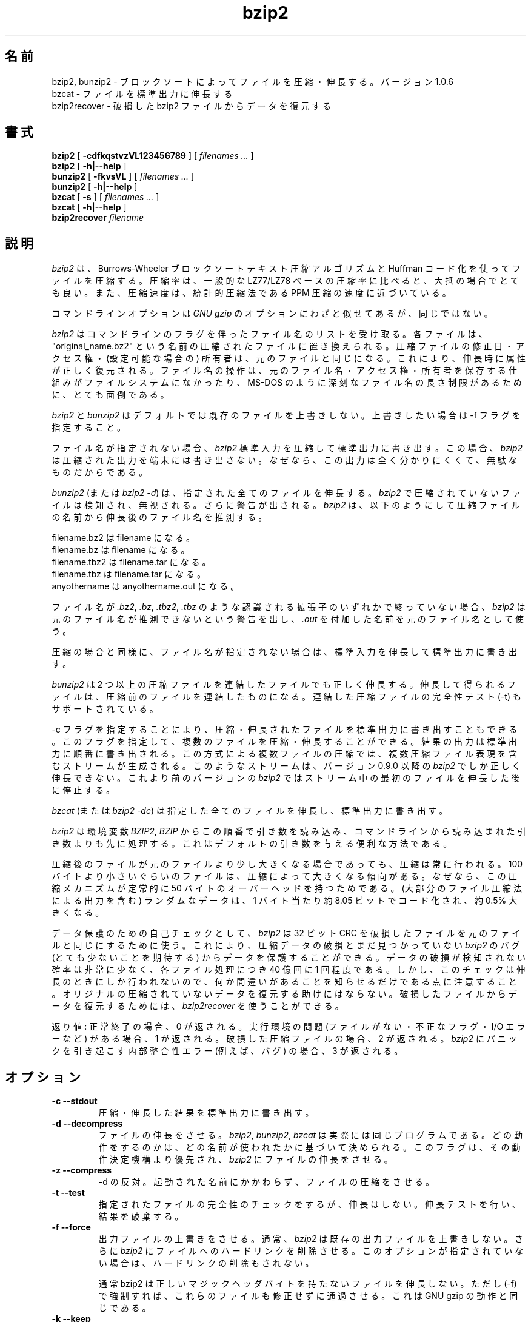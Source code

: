 .PU
.\"*******************************************************************
.\"
.\" This file was generated with po4a. Translate the source file.
.\"
.\"*******************************************************************
.\"
.\" Japanese Version Copyright (c) 2000-2003 Yuichi SATO
.\"         all rights reserved.
.\" Translated 2000-12-20, Yuichi SATO <sato@complex.eng.hokudai.ac.jp>
.\" Updated & Modified 2003-04-29, Yuichi SATO <ysato444@yahoo.co.jp>
.\" Updated & Modified 2012-04-20, Akihiro MOTOKI <amotoki@gmail.com>, 1.0.6
.\"
.TH bzip2 1   
.SH 名前
bzip2, bunzip2 \- ブロックソートによってファイルを圧縮・伸長する。バージョン 1.0.6
.br
bzcat \- ファイルを標準出力に伸長する
.br
bzip2recover \- 破損した bzip2 ファイルからデータを復元する

.SH 書式
.ll +8
\fBbzip2\fP [\fB \-cdfkqstvzVL123456789 \fP] [ \fIfilenames \&...\fP ]
.br
\fBbzip2\fP [\fB \-h|\-\-help \fP]
.ll -8
.br
\fBbunzip2\fP [\fB \-fkvsVL \fP] [ \fIfilenames \&...\fP ]
.br
\fBbunzip2\fP [\fB \-h|\-\-help \fP]
.br
\fBbzcat\fP [\fB \-s \fP] [ \fIfilenames \&...\fP ]
.br
\fBbzcat\fP [\fB \-h|\-\-help \fP]
.br
\fBbzip2recover\fP \fIfilename\fP

.SH 説明
\fIbzip2\fP は、Burrows\-Wheeler ブロックソートテキスト圧縮アルゴリズムと Huffman コード化を使ってファイルを圧縮する。
圧縮率は、一般的な LZ77/LZ78 ベースの圧縮率に比べると、大抵の場合でとても良い。 また、圧縮速度は、統計的圧縮法である PPM
圧縮の速度に近づいている。

コマンドラインオプションは \fIGNU gzip\fP のオプションにわざと似せてあるが、同じではない。

\fIbzip2\fP はコマンドラインのフラグを伴ったファイル名のリストを受け取る。 各ファイルは、"original_name.bz2" という名前の
圧縮されたファイルに置き換えられる。 圧縮ファイルの修正日・アクセス権・(設定可能な場合の) 所有者は、 元のファイルと同じになる。
これにより、伸長時に属性が正しく復元される。 ファイル名の操作は、 元のファイル名・アクセス権・所有者を保存する仕組みが ファイルシステムになかったり、
MS\-DOS のように深刻なファイル名の長さ制限があるために、 とても面倒である。

\fIbzip2\fP と \fIbunzip2\fP はデフォルトでは既存のファイルを上書きしない。 上書きしたい場合は \-f フラグを指定すること。

ファイル名が指定されない場合、 \fIbzip2\fP 標準入力を圧縮して標準出力に書き出す。 この場合、 \fIbzip2\fP
は圧縮された出力を端末には書き出さない。 なぜなら、この出力は全く分かりにくくて、無駄なものだからである。

\fIbunzip2\fP (または \fIbzip2 \-d\fP)  は、指定された全てのファイルを伸長する。 \fIbzip2\fP
で圧縮されていないファイルは検知され、無視される。 さらに警告が出される。 \fIbzip2\fP
は、以下のようにして圧縮ファイルの名前から伸長後のファイル名を推測する。

       filename.bz2    は   filename         になる。
       filename.bz     は   filename         になる。
       filename.tbz2   は   filename.tar     になる。
       filename.tbz    は   filename.tar     になる。
       anyothername    は   anyothername.out になる。

ファイル名が \fI.bz2\fP, \fI.bz\fP, \fI.tbz2\fP, \fI.tbz\fP のような認識される拡張子のいずれかで終っていない場合、
\fIbzip2\fP は元のファイル名が推測できないという警告を出し、 \fI.out\fP を付加した名前を元のファイル名として使う。

圧縮の場合と同様に、 ファイル名が指定されない場合は、 標準入力を伸長して標準出力に書き出す。

\fIbunzip2\fP は 2 つ以上の圧縮ファイルを連結したファイルでも正しく伸長する。
伸長して得られるファイルは、圧縮前のファイルを連結したものになる。 連結した圧縮ファイルの完全性テスト (\-t) もサポートされている。

\-c フラグを指定することにより、 圧縮・伸長されたファイルを標準出力に書き出すこともできる。
このフラグを指定して、複数のファイルを圧縮・伸長することができる。 結果の出力は標準出力に順番に書き出される。 この方式による複数ファイルの圧縮では、
複数圧縮ファイル表現を含むストリームが生成される。 このようなストリームは、 バージョン 0.9.0 以降の \fIbzip2\fP
でしか正しく伸長できない。 これより前のバージョンの \fIbzip2\fP ではストリーム中の最初のファイルを伸長した後に停止する。

\fIbzcat\fP (または \fIbzip2 \-dc\fP)  は指定した全てのファイルを伸長し、標準出力に書き出す。

\fIbzip2\fP は環境変数 \fIBZIP2\fP, \fIBZIP\fP からこの順番で引き数を読み込み、
コマンドラインから読み込まれた引き数よりも先に処理する。 これはデフォルトの引き数を与える便利な方法である。

圧縮後のファイルが元のファイルより少し大きくなる場合であっても、 圧縮は常に行われる。 100
バイトより小さいぐらいのファイルは、圧縮によって大きくなる傾向がある。 なぜなら、この圧縮メカニズムが 定常的に 50
バイトのオーバーヘッドを持つためである。 (大部分のファイル圧縮法による出力を含む) ランダムなデータは、 1 バイト当たり約 8.05
ビットでコード化され、約 0.5% 大きくなる。

データ保護のための自己チェックとして、 \fIbzip2\fP は 32 ビット CRC を破損したファイルを元のファイルと同じにするために使う。
これにより、圧縮データの破損とまだ見つかっていない \fIbzip2\fP のバグ (とても少ないことを期待する) からデータを保護することができる。
データの破損が検知されない確率は非常に少なく、 各ファイル処理につき 40 億回に 1 回程度である。
しかし、このチェックは伸長のときにしか行われないので、 何か間違いがあることを知らせるだけである点に注意すること。
オリジナルの圧縮されていないデータを復元する助けにはならない。 破損したファイルからデータを復元するためには、 \fIbzip2recover\fP
を使うことができる。

返り値: 正常終了の場合、0 が返される。 実行環境の問題 (ファイルがない・不正なフラグ・ I/O エラーなど) がある場合、1 が返される。
破損した圧縮ファイルの場合、2 が返される。 \fIbzip2\fP にパニックを引き起こす内部整合性エラー (例えば、バグ) の場合、3 が返される。

.SH オプション
.TP 
\fB\-c \-\-stdout\fP
圧縮・伸長した結果を標準出力に書き出す。
.TP 
\fB\-d \-\-decompress\fP
ファイルの伸長をさせる。 \fIbzip2\fP, \fIbunzip2\fP, \fIbzcat\fP は実際には同じプログラムである。
どの動作をするのかは、どの名前が使われたかに基づいて決められる。 このフラグは、その動作決定機構より優先され、 \fIbzip2\fP
にファイルの伸長をさせる。
.TP 
\fB\-z \-\-compress\fP
\-d の反対。 起動された名前にかかわらず、ファイルの圧縮をさせる。
.TP 
\fB\-t \-\-test\fP
指定されたファイルの完全性のチェックをするが、伸長はしない。 伸長テストを行い、結果を破棄する。
.TP 
\fB\-f \-\-force\fP
出力ファイルの上書きをさせる。 通常、 \fIbzip2\fP は既存の出力ファイルを上書きしない。 さらに \fIbzip2\fP
にファイルへのハードリンクを削除させる。 このオプションが指定されていない場合は、ハードリンクの削除もされない。

通常 bzip2 は正しいマジックヘッダバイトを持たないファイルを伸長しない。 ただし (\-f) で強制すれば、これらのファイルも修正せずに通過させる。
これは GNU gzip の動作と同じである。
.TP 
\fB\-k \-\-keep\fP
伸長・展開の後でも入力ファイルを保存する (削除しない)。
.TP 
\fB\-s \-\-small\fP
圧縮・伸長・テストの際のメモリ使用量を減らす。 1 ブロックバイト当たり 2.5 バイトしか必要としない 修正されたアルゴリズムを使って、
ファイルの伸長・テストが行われる。 全てのファイルが 2300kB のメモリで伸長できるが、 通常の速度の約半分の速度になってしまう。

圧縮の場合、\-s フラグを使うと 200kB のブロックサイズが選択される。 メモリ使用量はこれと同じくらいになるが、圧縮率が犠牲になる。
つまり、計算機にメモリが少ない (8 MB 以下) 場合は、 全てのファイルについて \-s フラグを使うこと。
以下の「メモリ管理」セクションを参照すること。
.TP 
\fB\-q \-\-quiet\fP
本質的でない警告メッセージを抑制する。 I/O エラーと致命的なイベントに関係するメッセージは抑制されない。
.TP 
\fB\-v \-\-verbose\fP
詳細表示モード \-\- 各ファイル処理について圧縮率を表示する。 さらに \-v の数を増やすと、詳細表示のレベルも上がり、
主に診断を目的とする多くの情報を書き出す。
.TP 
\fB\-h \-\-help\fP
ヘルプメッセージを表示して終了する。
.TP 
\fB\-L \-\-license \-V \-\-version\fP
ソフトウェアのバージョン・ライセンス・配布条件を表示する。
.TP 
\fB\-1 (または \-\-fast) から \-9 (または \-\-best)\fP
圧縮の場合、ブロックサイズを 100 k, 200 k ..  900 k に設定する。 伸長の場合、何も影響を及ぼさない。
以下の「メモリ管理」セクションを参照すること。 \-\-fast と \-\-best エイリアスは、 主として GNU gzip との互換性のためにある。
特に \-\-fast オプションで目に見えて速くなる訳ではない。 また \-\-best は単にデフォルトの動作を選択するだけである。
.TP 
\fB\-\-\fP
これ以降の引き数が、たとえダッシュで始まるものであっても、 ファイル名として扱う。 これにより、ダッシュで始まる名前のファイルを扱うことができる。
例を挙げる: bzip2 \-\- \-myfilename
.TP 
\fB\-\-repetitive\-fast \-\-repetitive\-best\fP
これらのフラグは、バージョン 0.9.5 以降では余計なものである。 これらのフラグは、以前のバージョンでソートアルゴリズムの動作を
大雑把に制御するために提供されたもので、時々は役立ったものである。 0.9.5 以降では、これらのフラグが無関係になる
改良されたアルゴリズムが使われている。

.SH メモリ管理
\fIbzip2\fP はブロック毎に大きなファイルを圧縮する。 ブロックサイズは、実行された結果の圧縮率と
圧縮・伸長に必要なメモリ使用量の両方に影響を及ぼす。 フラグ \-1 から \-9 は、それぞれブロックサイズ 100,000 バイトから (デフォルトの)
900,000 バイトを指定する。 伸長時には、圧縮に使われたブロックサイズが圧縮ファイルのヘッダから読み込まれ、 \fIbunzip2\fP
はファイルを伸長するのにちょうど十分なメモリを確保する。 ブロックサイズは圧縮ファイルに格納されているので、 伸長時にはフラグ \-1 から \-9
は関係なく無視される。

圧縮・伸縮に必要なメモリ使用量 (バイト単位) は、 以下のように計算できる:

       圧縮:   400k + ( 8 x ブロックサイズ )

       伸長:   100k + ( 4 x ブロックサイズ ), または
               100k + ( 2.5 x ブロックサイズ )

大きいブロックサイズにすると、境界の返り値をすぐに減少させる。 大部分の圧縮は、最初の 200kB から 300kB のブロックサイズでつくられる。
\fIbzip2\fP をメモリの少ない計算機で使う場合は、 このことを覚えておく価値がある。
さらに、伸長に必要なメモリは、圧縮時にブロックサイズを選択することで 設定される点を知っておくことも重要である。

デフォルトの 900kB ブロックサイズで圧縮されたファイルに対して、 \fIbunzip2\fP は伸長時に約 3700kB のメモリを必要とする。 4MB
のメモリの計算機でファイル伸長をサポートするには、 \fIbunzip2\fP このメモリ量の約半分、約 2300kB を使って伸長するオプションがある。
伸長速度も半分になるので、このオプションは必要な場合にのみ使うべきである。 関連するフラグとして \-s がある。

一般的には、メモリの制限が許す限り一番大きなブロックサイズを使うこと。 こうすることで圧縮率が最も良くなる。
圧縮・伸長の速度は事実上ブロックサイズに影響されない。

他に重要な点が単一のブロックに適用される。 \-\- つまり、入手する大部分のファイルは、 大きいブロックサイズを使っているということである。
このファイルのサイズはブロックサイズより小さいので、 実際のメモリ使用量はファイルサイズに比例する。 例えば、20,000 バイト (20kB)
のファイルを \-9 フラグで圧縮する場合、 7600kB のメモリが確保されるが、400k + 20000 * 8 = 560kB しか使用しない。
同様に、伸長時には 3700kB が確保されるが、 100k + 20000 * 4 = 180 kB しか使用しない。

異なるブロックサイズに対しての最大メモリ使用量をまとめたテーブルを以下に示す。 カルガリー大学のテキスト圧縮コーパス (14 個のファイル、合計
3,141,622 バイト) を 圧縮したサイズも記録されている。 行毎に比べると、ブロックサイズによって圧縮が どのように変わるかを知ることができる。
この数字は、大きなファイルに対して大きなブロックサイズを使うことの利点を、 控え目にしか述べていない。
なぜなら、このコーパスが小さめのファイルで占められているためである。

            圧縮時の   伸長時の  \-s 伸長時の  コーパスの
   フラグ    使用量     使用量      使用量      サイズ

     \-1      1200k       500k         350k      914704
     \-2      2000k       900k         600k      877703
     \-3      2800k      1300k         850k      860338
     \-4      3600k      1700k        1100k      846899
     \-5      4400k      2100k        1350k      845160
     \-6      5200k      2500k        1600k      838626
     \-7      6100k      2900k        1850k      834096
     \-8      6800k      3300k        2100k      828642
     \-9      7600k      3700k        2350k      828642

.SH 破損したファイルからのデータ復元
\fIbzip2\fP は、通常 900kB のブロックでファイルを圧縮する。 各ブロックは独立に操作される。 メディアのエラーや転送エラーにより、
複数ブロックからなる .bz2 ファイルが破損しても、 ファイルの破損していないブロックからデータを復元できる可能性がある。

各ブロックの圧縮された表現は、48 ビットのパターンで区切られる。 このパターンにより、論理的な確実性を持ってブロック境界を見つけることができる。
各ブロックにはそれぞれの 32 ビット CRC があるので、 破損したブロックは破損していないものと区別できる。

\fIbzip2recover\fP は、.bz2 ファイルの各ブロックを検索し、 それ独自の .bz2 ファイルに各ブロックを書き出す。 ユーザーは、
\fIbzip2\fP \-t を使って得られたファイルの完全性をテストし、 破損していないファイルとして伸長できる。

\fIbzip2recover\fP は、破損したファイルを唯一の引き数として受け取り、 抽出されたブロックを含んだ "rec00001file.bz2",
"rec00002file.bz2", ..., という多くのファイルを書き出す。 出力ファイルの名前は、
その後の処理でワイルドカードが使えるように設計されている \-\- 例えば、 "bzip2 \-dc rec*file.bz2 >
recovered_data" \-\- とすれば、ファイルを正しい順番で処理することができる。

大きな .bz2 ファイルには多くのブロックが含まれているので、 \fIbzip2recover\fP
は、ほとんどの場合、このようなファイルを扱うために使われる。 1 ブロックが全て破損したブロックは復元できないので、
このようなファイルに対して使うのは明らかに無駄である。 メディアエラーや転送エラーによる潜在的なデータ損失を少なくしたいなら、
小さいブロックサイズで圧縮することを考えた方が良い。

.SH 性能に関する注意
圧縮のソートフェーズでは、ファイル中の同一の文字列を集める。 そのため、"aabaabaabaab ..." のように (数百回)
同じシンボルが長く繰り返されているファイルは、 通常のものより圧縮が遅くなる。 バージョン 0.9.5
以降では以前のバージョンに比べると、この点が良くなっている。 圧縮時間の最も悪い場合と平均の場合の比率は、10:1 の範囲である。
以前のバージョンでは、この比率は 100:1 であった。 もし見てみたいなら、\-vvvv オプションを使って、 詳細な圧縮過程の進行を見ることができる。

伸長は、この現象に影響されない。

\fIbzip2\fP は通常、操作のために数メガバイトのメモリを確保し、 とてもランダムな方法で確保されたメモリを変更する。
これは、「圧縮・伸長の両方の性能は、 キャッシュにない場合に計算機が対応する速度に大きく依存する」 ということを意味する。
そのため、キャッシュにない割合を減らすためのちょっとしたコードの変更が、 非常に大きな性能の向上をもたらしたのを見たことがある。 \fIbzip2\fP
は、非常に大きなキャッシュを持った計算機で、 最も良い性能を発揮すると考えられる。

.SH 警告
I/O エラーのメッセージは、それほど役立たない。 \fIbzip2\fP は、できるだけ I/O エラーを検知して正しく終了しようとする。
しかし、何が問題なのかの詳細は、ときどきかなり間違ったものに見える。

この man ページは、バージョン 1.0.6 の \fIbzip2\fP について述べている。
このバージョンで生成された圧縮データは、 以前のパブリックリリースである
バージョン 0.1pl2, 0.9.0, 0.9.5, 1.0.0, 1.0.1, 1.0.2 とそれ以降に対して、
前方互換と後方互換がある。 ただし、次のような例外がある: 0.9.0 以降では
複数のファイルを連結して圧縮したファイルを伸長できるが、 0.1pl2 では
伸長できず、ストリームの最初にあるファイルを伸長した後に停止する。

1.0.2 以前の \fIbzip2recover\fP は、圧縮ファイルでのビット位置を表現するために、
32 ビット整数を使っていた。そのため 512MB 以上の圧縮ファイルを扱えない。
バージョン 1.0.2 とそれ以降では、 512MB 以上の圧縮ファイルをサポート可能な
プラットフォーム (GNU がサポートするターゲットと Windows) では、
64 ビット整数を使用している。この制限ありで bzip2recover がビルドされて
いるかを確認するには、bzip2recover 引き数なしで実行すればよい。
少なくとも MaybeUInt64 を符号なし 64 ビット整数型に設定して再コンパイル
することにより、 非制限バージョンをビルドすることができる。



.SH 作者
Julian Seward, jsewardbzip.org.

http://www.bzip.org

\fIbzip2\fP に含まれているアイディアは、(少なくとも) 以下の方々のおかげである:
Michael Burrows, David Wheeler (ブロックソート変換),
David Wheeler (Huffman コード化についても),
Peter Fenwick (オリジナルの \fIbzip\fP における構造化コード化モデル、そして多くの改良),
Alistair Moffat, Radford Neal, Ian Witten (オリジナルの \fIbzip\fP における算術コード化)。
私は、彼らの助け・サポート・助言に対して感謝している。
ドキュメントのソースの場所については、ソース配布の中のマニュアルを参照すること。
Christian von Roques は、圧縮速度の向上のために、
より速いソートアルゴリズムを探すことを勧めてくれた。
Bela Lubkin は、圧縮速度が最も遅い場合の改良を勧めてくれた。
Donna Robinson はドキュメントの XML 化をしてくれた。
bz* スクリプトは GNU gzip のものに由来している。
多くの方々がパッチを送り、移植性の問題について助けてくれた。
また、計算機を貸してくれたり、アドバイスをしてくれた人達もいた。
これらは全て助けになった。
